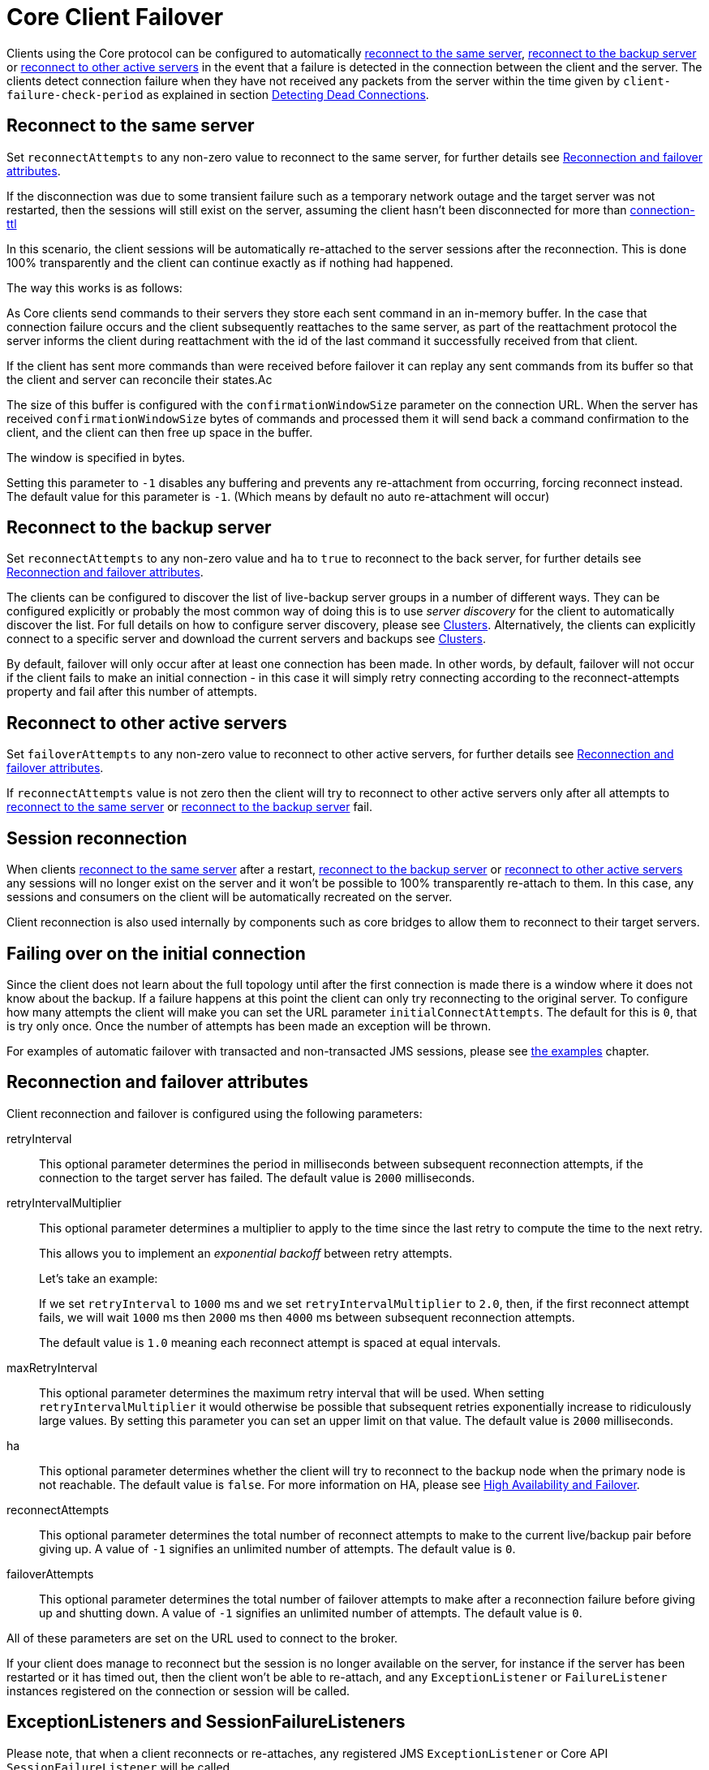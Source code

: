 = Core Client Failover
:idprefix:
:idseparator: -
:docinfo: shared

Clients using the Core protocol can be configured to automatically <<reconnect-to-the-same-server,reconnect to the same server>>, <<reconnect-to-the-backup-server,reconnect to the backup server>> or <<reconnect-to-other-active-servers,reconnect to other active servers>> in the event that a failure is detected in the connection between the client and the server.
The clients detect connection failure when they have not received any packets from the server within the time given by `client-failure-check-period` as explained in section xref:connection-ttl.adoc#detecting-dead-connections[Detecting Dead Connections].

== Reconnect to the same server

Set `reconnectAttempts` to any non-zero value to reconnect to the same server, for further details see <<reconnection-and-failover-attributes,Reconnection and failover attributes>>.

If the disconnection was due to some transient failure such as a temporary network outage and the target server was not restarted, then the sessions will still exist on the server, assuming the client hasn't been disconnected for more than xref:connection-ttl.adoc#detecting-dead-connections[connection-ttl]

In this scenario, the client sessions will be automatically re-attached to the server sessions after the reconnection.
This is done 100% transparently and the client can continue exactly as if nothing had happened.

The way this works is as follows:

As Core clients send commands to their servers they store each sent command in an in-memory buffer.
In the case that connection failure occurs and the client subsequently reattaches to the same server, as part of the reattachment protocol the server informs the client during reattachment with the id of the last command it successfully received from that client.

If the client has sent more commands than were received before failover it can replay any sent commands from its buffer so that the client and server can reconcile their states.Ac

The size of this buffer is configured with the `confirmationWindowSize` parameter on the connection URL.
When the server has received `confirmationWindowSize` bytes of commands and processed them it will send back a command confirmation to the client, and the client can then free up space in the buffer.

The window is specified in bytes.

Setting this parameter to `-1` disables any buffering and prevents any re-attachment from occurring, forcing reconnect instead.
The default value for this parameter is `-1`.
(Which means by default no auto re-attachment will occur)

== Reconnect to the backup server

Set `reconnectAttempts` to any non-zero value and `ha` to `true` to reconnect to the back server, for further details see <<reconnection-and-failover-attributes,Reconnection and failover attributes>>.

The clients can be configured to discover the list of live-backup server groups in a number of different ways.
They can be configured explicitly or probably the most common way of doing this is to use _server discovery_ for the client to automatically discover the list.
For full details on how to configure server discovery, please see xref:clusters.adoc#clusters[Clusters].
Alternatively, the clients can explicitly connect to a specific server and download the current servers and backups see xref:clusters.adoc#clusters[Clusters].

By default, failover will only occur after at least one connection has been made.
In other words, by default, failover will not occur if the client fails to make an initial connection - in this case it will simply retry connecting according to the reconnect-attempts property and fail after this number of attempts.

== Reconnect to other active servers

Set `failoverAttempts` to any non-zero value to reconnect to other active servers, for further details see <<reconnection-and-failover-attributes,Reconnection and failover attributes>>.

If `reconnectAttempts` value is not zero then the client will try to reconnect to other active servers only after all attempts to <<reconnect-to-the-same-server,reconnect to the same server>> or <<reconnect-to-the-backup-server,reconnect to the backup server>> fail.

== Session reconnection

When clients <<reconnect-to-the-same-server,reconnect to the same server>> after a restart, <<reconnect-to-the-backup-server,reconnect to the backup server>> or <<reconnect-to-other-active-servers,reconnect to other active servers>> any sessions will no longer exist on the server and it won't be possible to 100% transparently re-attach to them.
In this case, any sessions and consumers on the client will be automatically recreated on the server.

Client reconnection is also used internally by components such as core bridges to allow them to reconnect to their target servers.

== Failing over on the initial connection

Since the client does not learn about the full topology until after the first connection is made there is a window where it does not know about the backup.
If a failure happens at this point the client can only try reconnecting to the original server.
To configure how many attempts the client will make you can set the URL parameter `initialConnectAttempts`.
The default for this is `0`, that is try only once.
Once the number of attempts has been made an exception will be thrown.

For examples of automatic failover with transacted and non-transacted JMS sessions, please see xref:examples.adoc#examples[the examples] chapter.

== Reconnection and failover attributes

Client reconnection and failover is configured using the following parameters:

retryInterval::
This optional parameter determines the period in milliseconds between subsequent reconnection attempts, if the connection to the target server has failed.
The default value is `2000` milliseconds.

retryIntervalMultiplier::
This optional parameter determines a multiplier to apply to the time since the last retry to compute the time to the next retry.
+
This allows you to implement an _exponential backoff_ between retry attempts.
+
Let's take an example:
+
If we set `retryInterval` to `1000` ms and we set `retryIntervalMultiplier` to `2.0`, then, if the first reconnect attempt fails, we will wait `1000` ms then `2000` ms then `4000` ms between subsequent reconnection attempts.
+
The default value is `1.0` meaning each reconnect attempt is spaced at equal intervals.

maxRetryInterval::
This optional parameter determines the maximum retry interval that will be used.
When setting `retryIntervalMultiplier` it would otherwise be possible that subsequent retries exponentially increase to ridiculously large values.
By setting this parameter you can set an upper limit on that value.
The default value is `2000` milliseconds.

ha::
This optional parameter determines whether the client will try to reconnect to the backup node when the primary node is not reachable.
The default value is `false`.
For more information on HA, please see xref:ha.adoc#high-availability-and-failover[High Availability and Failover].

reconnectAttempts::
This optional parameter determines the total number of reconnect attempts to make to the current live/backup pair before giving up.
A value of `-1` signifies an unlimited number of attempts.
The default value is `0`.

failoverAttempts::
This optional parameter determines the total number of failover attempts to make after a reconnection failure before giving up and shutting down.
A value of `-1` signifies an unlimited number of attempts.
The default value is `0`.

All of these parameters are set on the URL used to connect to the broker.

If your client does manage to reconnect but the session is no longer available on the server, for instance if the server has been restarted or it has timed out, then the client won't be able to re-attach, and any `ExceptionListener` or `FailureListener` instances registered on the connection or session will be called.

== ExceptionListeners and SessionFailureListeners

Please note, that when a client reconnects or re-attaches, any registered JMS `ExceptionListener` or Core API `SessionFailureListener` will be called.
